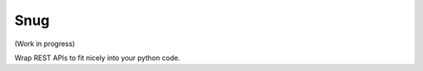 Snug
====

.. image:: https://travis-ci.org/ariebovenberg/snug.svg?branch=master
    :target: https://travis-ci.org/ariebovenberg/snug

.. image:: https://coveralls.io/repos/github/ariebovenberg/snug/badge.svg?branch=master
    :target: https://coveralls.io/github/ariebovenberg/snug?branch=master

.. image:: https://readthedocs.org/projects/snug/badge/?version=latest
    :target: http://snug.readthedocs.io/en/latest/?badge=latest
    :alt: Documentation Status

(Work in progress)

Wrap REST APIs to fit nicely into your python code.


